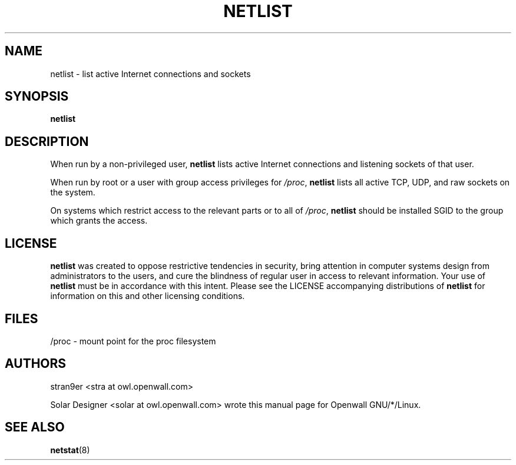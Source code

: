 .TH NETLIST 1 "7 November 2001" "Openwall Project"
.SH NAME
netlist \- list active Internet connections and sockets
.SH SYNOPSIS
.B netlist
.SH DESCRIPTION
When run by a non-privileged user,
.B netlist
lists active Internet connections and listening sockets of that user.
.PP
When run by root or a user with group access privileges for
.IR /proc ,
.B netlist
lists all active TCP, UDP, and raw sockets on the system.
.PP
On systems which restrict access to the relevant parts or to all of
.IR /proc ,
.B netlist
should be installed SGID to the group which grants the access.
.SH LICENSE
.B netlist
was created to oppose restrictive tendencies in security,
bring attention in computer systems design from administrators to the
users, and cure the blindness of regular user in access to relevant
information.
Your use of
.B netlist
must be in accordance with this intent.
Please see the LICENSE accompanying distributions of
.B netlist
for information on this and other licensing conditions.
.SH FILES
/proc \- mount point for the proc filesystem
.SH AUTHORS
stran9er <stra at owl.openwall.com>
.PP
Solar Designer <solar at owl.openwall.com> wrote this manual page for
Openwall GNU/*/Linux.
.SH SEE ALSO
.BR netstat (8)
